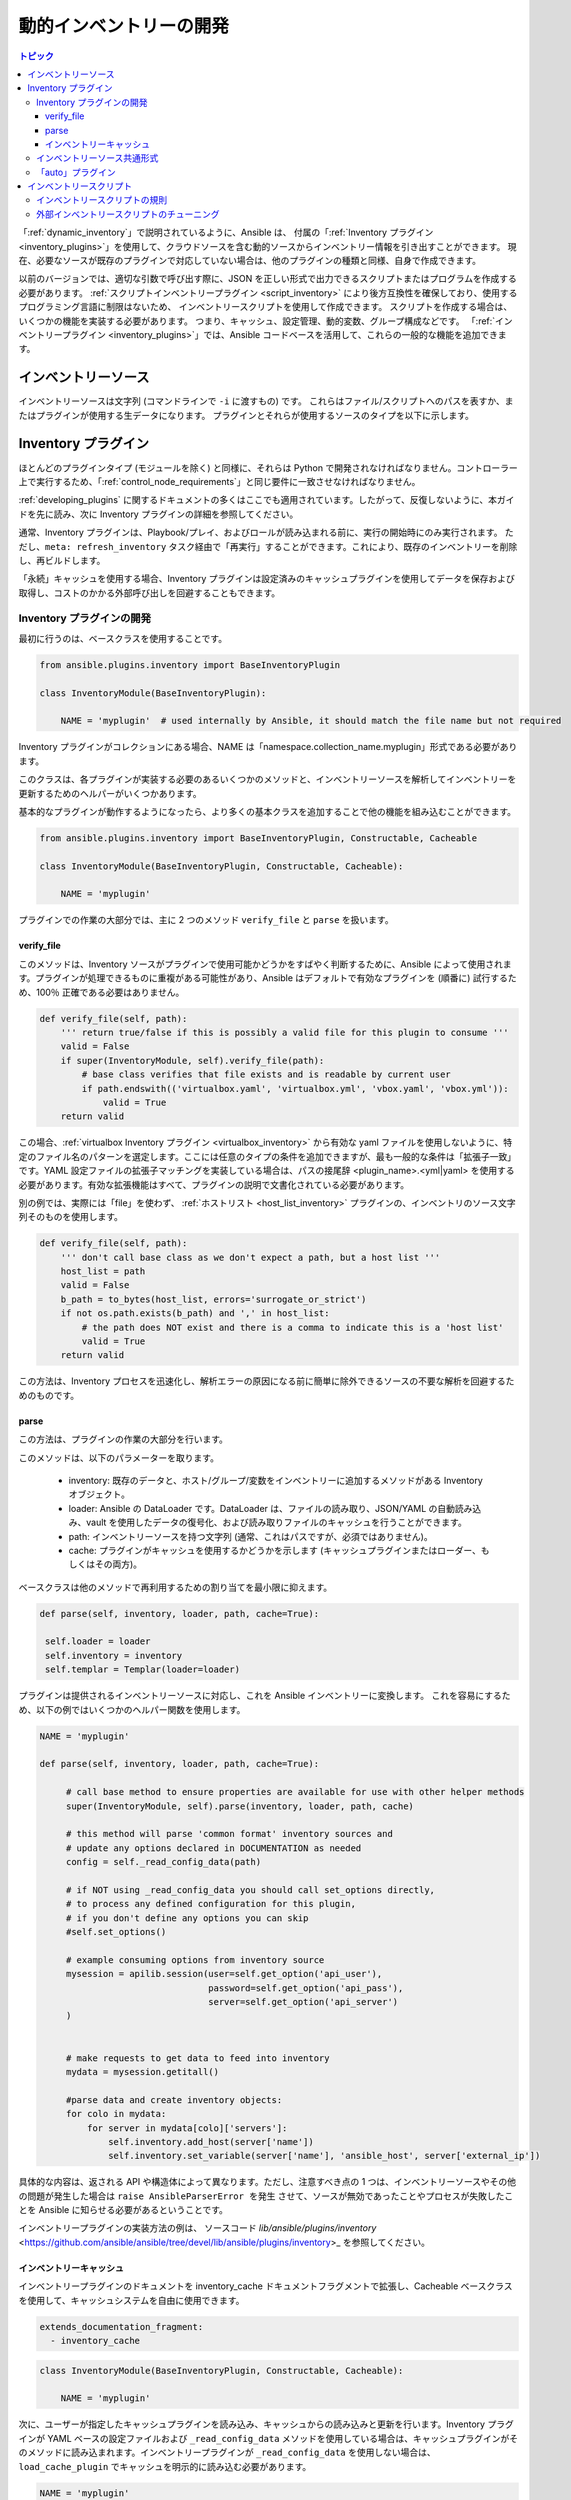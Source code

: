 .. _developing_inventory:

****************************
動的インベントリーの開発
****************************

.. contents:: トピック
   :local:

「:ref:`dynamic_inventory`」で説明されているように、Ansible は、
付属の「:ref:`Inventory プラグイン <inventory_plugins>`」を使用して、クラウドソースを含む動的ソースからインベントリー情報を引き出すことができます。
現在、必要なソースが既存のプラグインで対応していない場合は、他のプラグインの種類と同様、自身で作成できます。

以前のバージョンでは、適切な引数で呼び出す際に、JSON を正しい形式で出力できるスクリプトまたはプログラムを作成する必要があります。
:ref:`スクリプトインベントリープラグイン <script_inventory>` により後方互換性を確保しており、使用するプログラミング言語に制限はないため、
インベントリースクリプトを使用して作成できます。
スクリプトを作成する場合は、いくつかの機能を実装する必要があります。
つまり、キャッシュ、設定管理、動的変数、グループ構成などです。
「:ref:`インベントリープラグイン <inventory_plugins>`」では、Ansible コードベースを活用して、これらの一般的な機能を追加できます。


.. _inventory_sources:

インベントリーソース
=================

インベントリーソースは文字列 (コマンドラインで ``-i`` に渡すもの) です。
これらはファイル/スクリプトへのパスを表すか、またはプラグインが使用する生データになります。
プラグインとそれらが使用するソースのタイプを以下に示します。

+--------------------------------------------+---------------------------------------+
|  Plugin                                    | Source                                |
+--------------------------------------------+---------------------------------------+
| :ref:`host list <host_list_inventory>`     | ホストのコンマ区切りリスト       |
+--------------------------------------------+---------------------------------------+
| :ref:`yaml <yaml_inventory>`               | YAML 形式のデータファイルへのパス       |
+--------------------------------------------+---------------------------------------+
| :ref:`constructed <constructed_inventory>` | YAML設定ファイルへのパス     |
+--------------------------------------------+---------------------------------------+
| :ref:`ini <ini_inventory>`                 | INI 形式のデータファイルへのパス    |
+--------------------------------------------+---------------------------------------+
| :ref:`virtualbox <virtualbox_inventory>`   | YAML 設定ファイルへのパス     |
+--------------------------------------------+---------------------------------------+
| :ref:`script plugin <script_inventory>`    |  JSON を出力する実行ファイルへのパス |
+--------------------------------------------+---------------------------------------+


.. _developing_inventory_inventory_plugins:

Inventory プラグイン
=================

ほとんどのプラグインタイプ (モジュールを除く) と同様に、それらは Python で開発されなければなりません。コントローラー上で実行するため、「:ref:`control_node_requirements`」と同じ要件に一致させなければなりません。

:ref:`developing_plugins` に関するドキュメントの多くはここでも適用されています。したがって、反復しないように、本ガイドを先に読み、次に Inventory プラグインの詳細を参照してください。

通常、Inventory プラグインは、Playbook/プレイ、およびロールが読み込まれる前に、実行の開始時にのみ実行されます。
ただし、``meta: refresh_inventory`` タスク経由で「再実行」することができます。これにより、既存のインベントリーを削除し、再ビルドします。

「永続」キャッシュを使用する場合、Inventory プラグインは設定済みのキャッシュプラグインを使用してデータを保存および取得し、コストのかかる外部呼び出しを回避することもできます。

.. _developing_an_inventory_plugin:

Inventory プラグインの開発
------------------------------

最初に行うのは、ベースクラスを使用することです。

.. code-block:: python

    from ansible.plugins.inventory import BaseInventoryPlugin

    class InventoryModule(BaseInventoryPlugin):

        NAME = 'myplugin'  # used internally by Ansible, it should match the file name but not required

Inventory プラグインがコレクションにある場合、NAME は「namespace.collection_name.myplugin」形式である必要があります。

このクラスは、各プラグインが実装する必要のあるいくつかのメソッドと、インベントリーソースを解析してインベントリーを更新するためのヘルパーがいくつかあります。

基本的なプラグインが動作するようになったら、より多くの基本クラスを追加することで他の機能を組み込むことができます。

.. code-block:: python

    from ansible.plugins.inventory import BaseInventoryPlugin, Constructable, Cacheable

    class InventoryModule(BaseInventoryPlugin, Constructable, Cacheable):

        NAME = 'myplugin'

プラグインでの作業の大部分では、主に 2 つのメソッド ``verify_file`` と ``parse`` を扱います。

.. _inventory_plugin_verify_file:

verify_file
^^^^^^^^^^^

このメソッドは、Inventory ソースがプラグインで使用可能かどうかをすばやく判断するために、Ansible によって使用されます。プラグインが処理できるものに重複がある可能性があり、Ansible はデフォルトで有効なプラグインを (順番に) 試行するため、100％ 正確である必要はありません。

.. code-block:: python

    def verify_file(self, path):
        ''' return true/false if this is possibly a valid file for this plugin to consume '''
        valid = False
        if super(InventoryModule, self).verify_file(path):
            # base class verifies that file exists and is readable by current user
            if path.endswith(('virtualbox.yaml', 'virtualbox.yml', 'vbox.yaml', 'vbox.yml')):
                valid = True
        return valid

この場合、:ref:`virtualbox Inventory プラグイン <virtualbox_inventory>` から有効な yaml ファイルを使用しないように、特定のファイル名のパターンを選定します。ここには任意のタイプの条件を追加できますが、最も一般的な条件は「拡張子一致」です。YAML 設定ファイルの拡張子マッチングを実装している場合は、パスの接尾辞 <plugin_name>.<yml|yaml> を使用する必要があります。有効な拡張機能はすべて、プラグインの説明で文書化されている必要があります。

別の例では、実際には「file」を使わず、
:ref:`ホストリスト <host_list_inventory>` プラグインの、インベントリのソース文字列そのものを使用します。

.. code-block:: python

    def verify_file(self, path):
        ''' don't call base class as we don't expect a path, but a host list '''
        host_list = path
        valid = False
        b_path = to_bytes(host_list, errors='surrogate_or_strict')
        if not os.path.exists(b_path) and ',' in host_list:
            # the path does NOT exist and there is a comma to indicate this is a 'host list'
            valid = True
        return valid

この方法は、Inventory プロセスを迅速化し、解析エラーの原因になる前に簡単に除外できるソースの不要な解析を回避するためのものです。

.. _inventory_plugin_parse:

parse
^^^^^

この方法は、プラグインの作業の大部分を行います。

このメソッドは、以下のパラメーターを取ります。

 * inventory: 既存のデータと、ホスト/グループ/変数をインベントリーに追加するメソッドがある Inventory オブジェクト。
 * loader: Ansible の DataLoader です。DataLoader は、ファイルの読み取り、JSON/YAML の自動読み込み、vault を使用したデータの復号化、および読み取りファイルのキャッシュを行うことができます。
 * path: インベントリーソースを持つ文字列 (通常、これはパスですが、必須ではありません)。
 * cache: プラグインがキャッシュを使用するかどうかを示します (キャッシュプラグインまたはローダー、もしくはその両方)。


ベースクラスは他のメソッドで再利用するための割り当てを最小限に抑えます。

.. code-block:: python

       def parse(self, inventory, loader, path, cache=True):

        self.loader = loader
        self.inventory = inventory
        self.templar = Templar(loader=loader)

プラグインは提供されるインベントリーソースに対応し、これを Ansible インベントリーに変換します。
これを容易にするため、以下の例ではいくつかのヘルパー関数を使用します。

.. code-block:: python

       NAME = 'myplugin'

       def parse(self, inventory, loader, path, cache=True):

            # call base method to ensure properties are available for use with other helper methods
            super(InventoryModule, self).parse(inventory, loader, path, cache)

            # this method will parse 'common format' inventory sources and
            # update any options declared in DOCUMENTATION as needed
            config = self._read_config_data(path)

            # if NOT using _read_config_data you should call set_options directly,
            # to process any defined configuration for this plugin,
            # if you don't define any options you can skip
            #self.set_options()

            # example consuming options from inventory source
            mysession = apilib.session(user=self.get_option('api_user'),
                                       password=self.get_option('api_pass'),
                                       server=self.get_option('api_server')
            )


            # make requests to get data to feed into inventory
            mydata = mysession.getitall()

            #parse data and create inventory objects:
            for colo in mydata:
                for server in mydata[colo]['servers']:
                    self.inventory.add_host(server['name'])
                    self.inventory.set_variable(server['name'], 'ansible_host', server['external_ip'])
    
具体的な内容は、返される API や構造体によって異なります。ただし、注意すべき点の 1 つは、インベントリーソースやその他の問題が発生した場合は ``raise AnsibleParserError を発生`` させて、ソースが無効であったことやプロセスが失敗したことを Ansible に知らせる必要があるということです。

インベントリープラグインの実装方法の例は、
ソースコード `lib/ansible/plugins/inventory` <https://github.com/ansible/ansible/tree/devel/lib/ansible/plugins/inventory>_ を参照してください。

.. _inventory_plugin_caching:

インベントリーキャッシュ
^^^^^^^^^^^^^^^

インベントリープラグインのドキュメントを inventory_cache ドキュメントフラグメントで拡張し、Cacheable ベースクラスを使用して、キャッシュシステムを自由に使用できます。

.. code-block:: yaml

    extends_documentation_fragment:
      - inventory_cache

.. code-block:: python

    class InventoryModule(BaseInventoryPlugin, Constructable, Cacheable):

        NAME = 'myplugin'

次に、ユーザーが指定したキャッシュプラグインを読み込み、キャッシュからの読み込みと更新を行います。Inventory プラグインが YAML ベースの設定ファイルおよび ``_read_config_data`` メソッドを使用している場合は、キャッシュプラグインがそのメソッドに読み込まれます。インベントリープラグインが ``_read_config_data`` を使用しない場合は、``load_cache_plugin`` でキャッシュを明示的に読み込む必要があります。

.. code-block:: python

    NAME = 'myplugin'

    def parse(self, inventory, loader, path, cache=True):
        super(InventoryModule, self).parse(inventory, loader, path)

        self.load_cache_plugin()

キャッシュを使用する前に、``get_cache_key`` メソッドを使用して一意のキャッシュキーを取得します。これはキャッシュを使用するすべてのインベントリーモジュールによって実行される必要があるため、キャッシュの他の部分を使用したり上書きしたりしないでください。

.. code-block:: python

    def parse(self, inventory, loader, path, cache=True):
        super(InventoryModule, self).parse(inventory, loader, path)

        self.load_cache_plugin()
        cache_key = self.get_cache_key(path)

キャッシュを有効にし、正しいプラグインを読み込み、ユニークなキャッシュキーを取得したため、キャッシュとインベントリーとの間のデータの流れを、``parse`` メソッドの ``cache`` パラメーターを使用して設定できます。この値はインベントリーマネージャーから取得され、インベントリーを更新するかどうかを示します (``--flush-cache`` またはメタタスク ``refresh_inventory`` など)。キャッシュの更新時にインベントリーを設定するために使用される訳ではありませんが、ユーザーがキャッシュを有効にしている場合は、キャッシュを新しいインベントリーで更新する必要があります。``self._cache`` はディクショナリーのように使用できます。以下のパターンでは、インベントリーの更新がキャッシュと連動して動作するようになっています。

.. code-block:: python

    def parse(self, inventory, loader, path, cache=True):
        super(InventoryModule, self).parse(inventory, loader, path)

        self.load_cache_plugin()
        cache_key = self.get_cache_key(path)

        # cache may be True or False at this point to indicate if the inventory is being refreshed
        # get the user's cache option too to see if we should save the cache if it is changing
        user_cache_setting = self.get_option('cache')

        # read if the user has caching enabled and the cache isn't being refreshed
        attempt_to_read_cache = user_cache_setting and cache
        # update if the user has caching enabled and the cache is being refreshed; update this value to True if the cache has expired below
        cache_needs_update = user_cache_setting and not cache

        # attempt to read the cache if inventory isn't being refreshed and the user has caching enabled
        if attempt_to_read_cache:
            try:
                results = self._cache[cache_key]
            except KeyError:
                # This occurs if the cache_key is not in the cache or if the cache_key expired, so the cache needs to be updated
                cache_needs_update = True

        if cache_needs_updates:
            results = self.get_inventory()

            # set the cache
            self._cache[cache_key] = results

        self.populate(results)
    
``parse`` メソッドが完了すると、``self._cache`` の内容は、キャッシュの内容が変更された場合にキャッシュプラグインを設定するために使用されます。

利用できるキャッシュメソッドは 3 つあります。
  - ``set_cache_plugin`` は、``parse`` メソッドの完了前にキャッシュプラグインを ``self._cache`` の内容で強制的に設定します。
  - ``update_cache_if_changed`` は、``parse`` メソッドが完了する前に ``self._cache`` が変更された場合のみキャッシュプラグインを設定します。
  - ``clear_cache`` は、キャッシュプラグインから ``self._cache`` のキーを削除します。

.. _inventory_source_common_format:

インベントリーソース共通形式
------------------------------

開発を簡単にするために、ほとんどのプラグインにはインベントリーのソースとして標準的な設定ファイルを使用し、YAML ベースで、ファイルを使用するプラグインの名前を含む 1 つの必須フィールド ``plugin`` があります。
使用されるその他の一般的な機能に応じて、他のフィールドが必要になるかもしれませんが、各プラグインは必要に応じて独自のカスタムオプションを追加することもできます。
たとえば、統合されたキャッシュを使用している場合は、``cache_plugin``、``cache_timeout`` やその他のキャッシュ関連のフィールドが必要になるかもしれません。

.. _inventory_development_auto:

「auto」プラグイン
-----------------

Ansible 2.5 以降、デフォルトで有効になっている :ref:`自動インベントリープラグイン <auto_inventory>` が含まれます。これは、インベントリープラグイン名と一致する ``plugin`` フィールドを指定する共通の YAML 設定形式を使用する場合のみ、他のプラグインを読み込みます。これにより、設定を更新する必要がないプラグインを簡単に使用できます。


.. _inventory_scripts:
.. _developing_inventory_scripts:

インベントリースクリプト
=================

インベントリープラグインはそのままですが、後方互換性だけでなく、ユーザーが他のプログラミング言語を使用できるように、引き続きインベントリースクリプトをサポートします。


.. _inventory_script_conventions:

インベントリースクリプトの規則
----------------------------

インベントリースクリプトでは ``--list`` および ``--host <hostname>`` の引数が使用できるようにする必要があります。他の引数も受け取りますが、Ansible はこれらを使用しません。
これらの引数は、スクリプトを直接実行する際に便利な場合があります。

単一の引数 ``--list`` を指定してスクリプトを呼び出した場合、
スクリプトは、管理対象のすべてのグループを含む JSON エンコードされたハッシュまたはディクショナリーを標準出力に出力する必要があります。
各グループの値は、各ホスト、子グループ、可能なグループ変数、
または単にホストのリストを含むハッシュまたはディクショナリーにする必要があります。


    {
        "group001": {
            "hosts": ["host001", "host002"],
            "vars": {
                "var1": true
            },
            "children": ["group002"]
        },
        "group002": {
            "hosts": ["host003","host004"],
            "vars": {
                "var2": 500
            },
            "children":[]
        }

    }

グループのいずれかの要素が空の場合は、出力から省略される可能性があります。

引数 ``--host <hostname>`` (<hostname> は上述のホストです) で呼び出されると、スクリプトは空の JSON ハッシュ/ディクショナリーか、テンプレートや Playbook で利用できるようにするための変数のハッシュ/ディクショナリーを出力しなければなりません。例::


    {
        "VAR001": "VALUE",
        "VAR002": "VALUE",
    }

変数の出力は任意です。スクリプトがこれを実行しない場合は、空のハッシュまたはディクショナリーを出力する必要があります。

.. _inventory_script_tuning:

外部インベントリースクリプトのチューニング
------------------------------------

バージョン 1.3 における新機能

上述したストックインベントリースクリプトシステムは Ansible のすべてのバージョンで動作しますが、
すべてのホストに対して ``--host`` を呼び出すことは、特にリモートサブシステムへの API 呼び出しを伴う場合には、
かなり非効率的になる可能性があります。

この非効率さを回避するために、インベントリースクリプトが「_meta」と呼ばれるトップレベルの要素を返す場合に、
1 回のスクリプト実行ですべてのホスト変数を返すことができます。
このメタ要素に「hostvars」の値が含まれる場合、
インベントリースクリプトは各ホストに対して ``--host`` で呼び出されません。
これにより、大量のホストに対してパフォーマンスが大幅に向上します。

トップレベルの JSON ディクショナリーに追加するデータは次のようになります。

    {

        # results of inventory script as above go here
        # ...

        "_meta": {
            "hostvars": {
                "host001": {
                    "var001" : "value"
                },
                "host002": {
                    "var002": "value"
                }
            }
        }
    }

Ansible が ``--host`` でインベントリーを呼び出すのを防ぐために ``_meta`` を使用する要件を満たすには、少なくとも空の ``hostvars`` ディクショナリーで ``_meta`` を埋めなければなりません。
例::

    {

        # results of inventory script as above go here
        # ...

        "_meta": {
            "hostvars": {}
        }
    }


.. _replacing_inventory_ini_with_dynamic_provider:

既存の静的インベントリーファイルをインベントリースクリプトで置き換える場合は、
インベントリー内のすべてのホストをメンバーとして、
インベントリー内のすべてのグループを子として含む「all」グループを含む JSON オブジェクトを返さなければなりません。
また、他のグループのメンバーではないすべてのホストを含む「ungrouped」グループも含まなければなりません。
この JSON オブジェクトのスケルトンの例は以下のとおりです。

.. code-block:: json

   {
       "_meta": {
         "hostvars": {}
       },
       "all": {
         "children": [
           "ungrouped"
         ]
       },
       "ungrouped": {
         "children": [
         ]
       }
   }

これがどのように見えるかを確認する簡単な方法は、:ref:`ansible-inventory` を使用することです。これにより、インベントリースクリプトのように ``--list`` パラメーターおよび ``--host`` パラメーターがサポートされます。

.. seealso::

   :ref:`developing_api`
       Playbook およびアドホックタスク実行のための Python API
   :ref:`developing_modules_general`
       モジュールの開発を始める
   :ref:`developing_plugins`
       プラグインの開発方法
   `Ansible Tower <https://www.ansible.com/products/tower>`_
       Ansible の REST API エンドポイントおよび GUI (動的インベントリーと同期)
   `開発メーリングリスト <https://groups.google.com/group/ansible-devel>`_
       開発トピックのメーリングリスト
   `irc.freenode.net <http://irc.freenode.net>`_
       IRC チャットチャンネル #ansible
